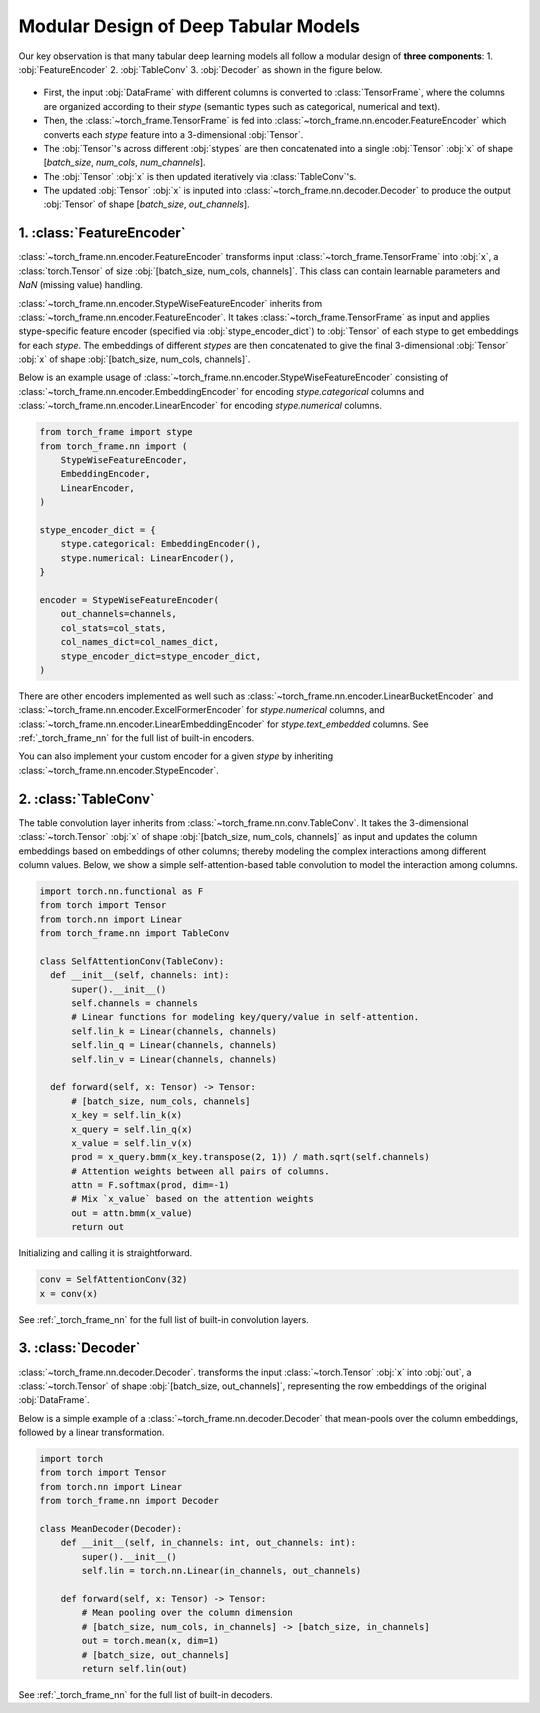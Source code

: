 Modular Design of Deep Tabular Models
=====================================
Our key observation is that many tabular deep learning models all follow a modular design of **three components**:
1. :obj:`FeatureEncoder`
2. :obj:`TableConv`
3. :obj:`Decoder`
as shown in the figure below.

.. figure:: ../_figures/modular.png
  :align: center
  :width: 100%

- First, the input :obj:`DataFrame` with different columns is converted to :class:`TensorFrame`, where the columns are organized according to their `stype` (semantic types such as categorical, numerical and text).
- Then, the :class:`~torch_frame.TensorFrame` is fed into :class:`~torch_frame.nn.encoder.FeatureEncoder` which converts each `stype` feature into a 3-dimensional :obj:`Tensor`.
- The :obj:`Tensor`'s across different :obj:`stypes` are then concatenated into a single :obj:`Tensor` :obj:`x` of shape [`batch_size`, `num_cols`, `num_channels`].
- The :obj:`Tensor` :obj:`x` is then updated iteratively via :class:`TableConv`'s.
- The updated :obj:`Tensor` :obj:`x` is inputed into :class:`~torch_frame.nn.decoder.Decoder` to produce the output :obj:`Tensor` of shape [`batch_size`, `out_channels`].

1. :class:`FeatureEncoder`
--------------------------

:class:`~torch_frame.nn.encoder.FeatureEncoder` transforms input :class:`~torch_frame.TensorFrame` into :obj:`x`, a :class:`torch.Tensor` of size :obj:`[batch_size, num_cols, channels]`.
This class can contain learnable parameters and `NaN` (missing value) handling.

:class:`~torch_frame.nn.encoder.StypeWiseFeatureEncoder` inherits from :class:`~torch_frame.nn.encoder.FeatureEncoder`.
It takes :class:`~torch_frame.TensorFrame` as input and applies stype-specific feature encoder (specified via :obj:`stype_encoder_dict`) to :obj:`Tensor` of each stype to get embeddings for each `stype`.
The embeddings of different `stypes` are then concatenated to give the final 3-dimensional :obj:`Tensor` :obj:`x` of shape :obj:`[batch_size, num_cols, channels]`.

Below is an example usage of :class:`~torch_frame.nn.encoder.StypeWiseFeatureEncoder` consisting of :class:`~torch_frame.nn.encoder.EmbeddingEncoder` for encoding `stype.categorical` columns and :class:`~torch_frame.nn.encoder.LinearEncoder` for encoding `stype.numerical` columns.

.. code-block:: python

    from torch_frame import stype
    from torch_frame.nn import (
        StypeWiseFeatureEncoder,
        EmbeddingEncoder,
        LinearEncoder,
    )

    stype_encoder_dict = {
        stype.categorical: EmbeddingEncoder(),
        stype.numerical: LinearEncoder(),
    }

    encoder = StypeWiseFeatureEncoder(
        out_channels=channels,
        col_stats=col_stats,
        col_names_dict=col_names_dict,
        stype_encoder_dict=stype_encoder_dict,
    )

There are other encoders implemented as well such as :class:`~torch_frame.nn.encoder.LinearBucketEncoder` and :class:`~torch_frame.nn.encoder.ExcelFormerEncoder` for `stype.numerical` columns, and
:class:`~torch_frame.nn.encoder.LinearEmbeddingEncoder` for `stype.text_embedded` columns.
See :ref:`_torch_frame_nn` for the full list of built-in encoders.

You can also implement your custom encoder for a given `stype` by inheriting :class:`~torch_frame.nn.encoder.StypeEncoder`.


2. :class:`TableConv`
---------------------

The table convolution layer inherits from :class:`~torch_frame.nn.conv.TableConv`.
It takes the 3-dimensional :class:`~torch.Tensor` :obj:`x` of shape :obj:`[batch_size, num_cols, channels]` as input and
updates the column embeddings based on embeddings of other columns; thereby modeling the complex interactions among different column values.
Below, we show a simple self-attention-based table convolution to model the interaction among columns.

.. code-block:: python

    import torch.nn.functional as F
    from torch import Tensor
    from torch.nn import Linear
    from torch_frame.nn import TableConv

    class SelfAttentionConv(TableConv):
      def __init__(self, channels: int):
          super().__init__()
          self.channels = channels
          # Linear functions for modeling key/query/value in self-attention.
          self.lin_k = Linear(channels, channels)
          self.lin_q = Linear(channels, channels)
          self.lin_v = Linear(channels, channels)

      def forward(self, x: Tensor) -> Tensor:
          # [batch_size, num_cols, channels]
          x_key = self.lin_k(x)
          x_query = self.lin_q(x)
          x_value = self.lin_v(x)
          prod = x_query.bmm(x_key.transpose(2, 1)) / math.sqrt(self.channels)
          # Attention weights between all pairs of columns.
          attn = F.softmax(prod, dim=-1)
          # Mix `x_value` based on the attention weights
          out = attn.bmm(x_value)
          return out

Initializing and calling it is straightforward.

.. code-block:: python

    conv = SelfAttentionConv(32)
    x = conv(x)

See :ref:`_torch_frame_nn` for the full list of built-in convolution layers.


3. :class:`Decoder`
-------------------

:class:`~torch_frame.nn.decoder.Decoder`. transforms the input :class:`~torch.Tensor` :obj:`x` into :obj:`out`, a :class:`~torch.Tensor` of shape :obj:`[batch_size, out_channels]`, representing
the row embeddings of the original :obj:`DataFrame`.

Below is a simple example of a :class:`~torch_frame.nn.decoder.Decoder` that mean-pools over the column embeddings, followed by a linear transformation.

.. code-block:: python

    import torch
    from torch import Tensor
    from torch.nn import Linear
    from torch_frame.nn import Decoder

    class MeanDecoder(Decoder):
        def __init__(self, in_channels: int, out_channels: int):
            super().__init__()
            self.lin = torch.nn.Linear(in_channels, out_channels)

        def forward(self, x: Tensor) -> Tensor:
            # Mean pooling over the column dimension
            # [batch_size, num_cols, in_channels] -> [batch_size, in_channels]
            out = torch.mean(x, dim=1)
            # [batch_size, out_channels]
            return self.lin(out)

See :ref:`_torch_frame_nn` for the full list of built-in decoders.
